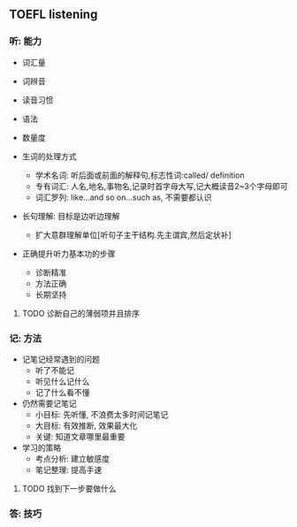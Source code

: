 ** TOEFL listening

*** 听: 能力

- 词汇量
- 词辨音
- 读音习惯
- 语法
- 数量度

- 生词的处理方式

  - 学术名词: 听后面或前面的解释句,标志性词:called/ definition
  - 专有词汇: 人名,地名,事物名,记录时首字母大写,记大概读音2~3个字母即可
  - 词汇罗列: like...and so on...such as, 不需要都认识

- 长句理解: 目标是边听边理解

  - 扩大意群理解单位[听句子主干结构.先主谓宾,然后定状补]

- 正确提升听力基本功的步骤

  - 诊断精准
  - 方法正确
  - 长期坚持

**** TODO 诊断自己的薄弱项并且排序
     DEADLINE: <2019-01-13 日>

*** 记: 方法

- 记笔记经常遇到的问题
  - 听了不能记
  - 听见什么记什么
  - 记了什么看不懂

- 仍然需要记笔记
  - 小目标: 先听懂, 不浪费太多时间记笔记
  - 大目标: 有效推断, 效果最大化
  - 关键: 知道文章哪里最重要

- 学习的策略
  - 考点分析: 建立敏感度
  - 笔记整理: 提高手速

**** TODO 找到下一步要做什么
     DEADLINE: <2019-01-14 一>

*** 答: 技巧
